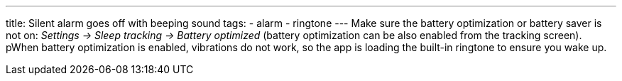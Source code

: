 ---
title: Silent alarm goes off with beeping sound
tags:
- alarm
- ringtone
---
Make sure the battery optimization or battery saver is not on: _Settings -> Sleep tracking -> Battery optimized_ (battery optimization can be also enabled from the tracking screen). pWhen battery optimization is enabled, vibrations do not work, so the app is loading the built-in ringtone to ensure you wake up.